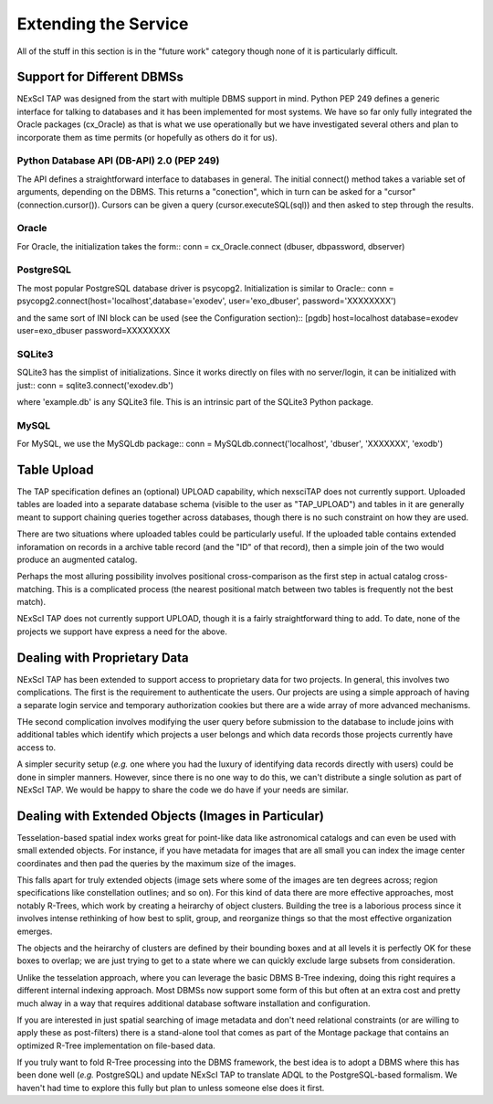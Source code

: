 
Extending the Service
=====================
All of the stuff in this section is in the "future work" category
though none of it is particularly difficult.

Support for Different DBMSs
---------------------------
NExScI TAP was designed from the start with multiple DBMS support
in mind.  Python PEP 249 defines a generic interface for talking to
databases and it has been implemented for most systems.  We have so
far only fully integrated the Oracle packages (cx_Oracle) as that is
what we use operationally but we have investigated several others
and plan to incorporate them as time permits (or hopefully as others
do it for us).


Python Database API (DB-API) 2.0 (PEP 249)
~~~~~~~~~~~~~~~~~~~~~~~~~~~~~~~~~~~~~~~~~~
The API defines a straightforward interface to databases in general.
The initial connect() method takes a variable set of arguments,
depending on the DBMS.  This returns a "conection", which in turn
can be asked for a "cursor" (connection.cursor()).  Cursors can
be given a query (cursor.executeSQL(sql)) and then asked to step
through the results.

Oracle
~~~~~~
For Oracle,
the initialization takes the form::
conn = cx_Oracle.connect (dbuser, dbpassword, dbserver)

PostgreSQL
~~~~~~~~~~
The most popular PostgreSQL database driver is psycopg2.  Initialization
is similar to Oracle::
conn = psycopg2.connect(host='localhost',database='exodev', user='exo_dbuser', password='XXXXXXXX')

and the same sort of INI block can be used (see the Configuration
section)::
[pgdb]
host=localhost
database=exodev
user=exo_dbuser
password=XXXXXXXX

SQLite3
~~~~~~~
SQLite3 has the simplist of initializations.  Since it works directly
on files with no server/login, it can be initialized with just::
conn = sqlite3.connect('exodev.db')

where 'example.db' is any SQLite3 file.  This is an intrinsic
part of the SQLite3 Python package.

MySQL
~~~~~
For MySQL,
we use the MySQLdb package::
conn = MySQLdb.connect('localhost', 'dbuser', 'XXXXXXX', 'exodb')


Table Upload
------------
The TAP specification defines an (optional) UPLOAD capability, which 
nexsciTAP does not currently support.  Uploaded tables are loaded into
a separate database schema (visible to the user as "TAP_UPLOAD") and
tables in it are generally meant to support chaining queries together
across databases, though there is no such constraint on how they are 
used.

There are two situations where uploaded tables could be particularly
useful.  If the uploaded table contains extended inforamation on records
in a archive table record (and the "ID" of that record), then a simple
join of the two would produce an augmented catalog.

Perhaps the most alluring possibility involves positional cross-comparison
as the first step in actual catalog cross-matching.  This is a 
complicated process (the nearest positional match between two tables 
is frequently not the best match).

NExScI TAP does not currently support UPLOAD, though it is a fairly
straightforward thing to add.  To date, none of the projects we support
have express a need for the above.


Dealing with Proprietary Data
-----------------------------
NExScI TAP has been extended to support access to proprietary data for
two projects.  In general, this involves two complications.  The first
is the requirement to authenticate the users.  Our projects are using
a simple approach of having a separate login service and temporary 
authorization cookies but there are a wide array of more advanced 
mechanisms.

THe second complication involves modifying the user query before 
submission to the database to include joins with additional tables
which identify which projects a user belongs and which data records
those projects currently have access to.

A simpler security setup (*e.g.* one where you had the luxury of identifying
data records directly with users) could be done in simpler manners.
However, since there is no one way to do this, we can't distribute a
single solution as part of NExScI TAP.  We would be happy to share the
code we do have if your needs are similar.


Dealing with Extended Objects (Images in Particular)
----------------------------------------------------
Tesselation-based spatial index works great for point-like data like 
astronomical catalogs and can even be used with small extended objects.
For instance, if you have metadata for images that are all small you
can index the image center coordinates and then pad the queries by the
maximum size of the images.

This falls apart for truly extended objects (image sets where some of
the images are ten degrees across; region specifications like constellation
outlines; and so on).  For this kind of data there are more effective 
approaches, most notably R-Trees, which work by creating a heirarchy of 
object clusters.  Building the tree is a laborious process since it 
involves intense rethinking of how best to split, group, and reorganize
things so that the most effective organization emerges.  

The objects and the heirarchy of clusters are defined by their bounding
boxes and at all levels it is perfectly OK for these boxes to overlap;
we are just trying to get to a state where we can quickly exclude large
subsets from consideration.

Unlike the tesselation approach, where you can leverage the basic 
DBMS B-Tree indexing, doing this right requires a different internal
indexing approach.  Most DBMSs now support some form of this but often
at an extra cost and pretty much alway in a way that requires additional
database software installation and configuration.

If you are interested in just spatial searching of image metadata and
don't need relational constraints (or are willing to apply these as
post-filters) there is a stand-alone tool that comes as part of the
Montage package that contains an optimized R-Tree implementation on
file-based data.

If you truly want to fold R-Tree processing into the DBMS framework,
the best idea is to adopt a DBMS where this has been done well 
(*e.g.* PostgreSQL) and update NExScI TAP to translate ADQL to the
PostgreSQL-based formalism.  We haven't had time to explore this
fully but plan to unless someone else does it first.

